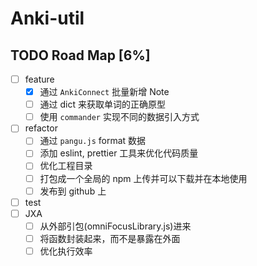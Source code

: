 * Anki-util

** TODO Road Map [6%]
- [-] feature
  - [X] 通过 =AnkiConnect= 批量新增 Note
  - [ ] 通过 dict 来获取单词的正确原型
  - [ ] 使用 =commander= 实现不同的数据引入方式
- [ ] refactor
  - [ ] 通过 =pangu.js= format 数据
  - [ ] 添加 eslint, prettier 工具来优化代码质量
  - [ ] 优化工程目录
  - [ ] 打包成一个全局的 npm 上传并可以下载并在本地使用
  - [ ] 发布到 github 上
- [ ] test
- [ ] JXA
  - [ ] 从外部引包(omniFocusLibrary.js)进来
  - [ ] 将函数封装起来，而不是暴露在外面
  - [ ] 优化执行效率
